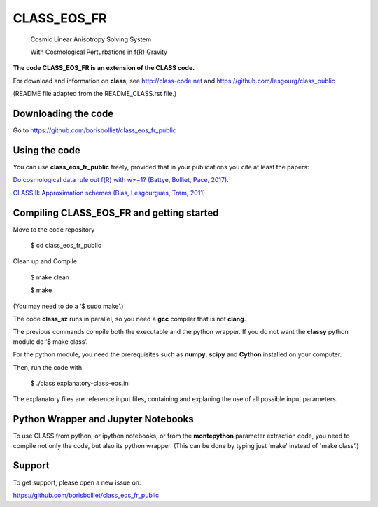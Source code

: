 ==============================================
CLASS_EOS_FR
==============================================
 Cosmic Linear Anisotropy Solving System 

 With Cosmological Perturbations in f(R) Gravity


**The code CLASS_EOS_FR is an extension of the CLASS code.** 

For download and information on **class**, see http://class-code.net and https://github.com/lesgourg/class_public


(README file adapted from the README_CLASS.rst file.)


Downloading the code
--------------

Go to https://github.com/borisbolliet/class_eos_fr_public


Using the code
--------------

You can use **class_eos_fr_public** freely, provided that in your publications you cite
at least the papers:

`Do cosmological data rule out f(R) with w≠−1? (Battye, Bolliet, Pace, 2017)
<https://arxiv.org/abs/1712.05976>`_.

`CLASS II: Approximation schemes (Blas, Lesgourgues, Tram, 2011)
<http://arxiv.org/abs/1104.2933>`_.


Compiling CLASS_EOS_FR and getting started
--------------------------------------

Move to the code repository

    $ cd class_eos_fr_public

Clean up and Compile

    $ make clean

    $ make

(You may need to do a ‘$ sudo make’.) 

The code **class_sz** runs in parallel, so you need a **gcc** compiler that is not **clang**.   

The previous commands compile both the executable and the python wrapper. 
If you do not want the **classy** python module do ‘$ make class’.

For the python module, you need the prerequisites such as **numpy**, **scipy**
and **Cython** installed on your computer.


Then, run the code with 

    $ ./class explanatory-class-eos.ini


The explanatory files are reference input files, containing and
explaning the use of all possible input parameters.


Python Wrapper and Jupyter Notebooks
--------------------------------------


To use CLASS from python, or ipython notebooks, or from the **montepython** parameter extraction code, you need to compile not only the
code, but also its python wrapper. (This can be done by typing just
'make' instead of 'make class’.)


Support
-------

To get support, please open a new issue on:

https://github.com/borisbolliet/class_eos_fr_public

